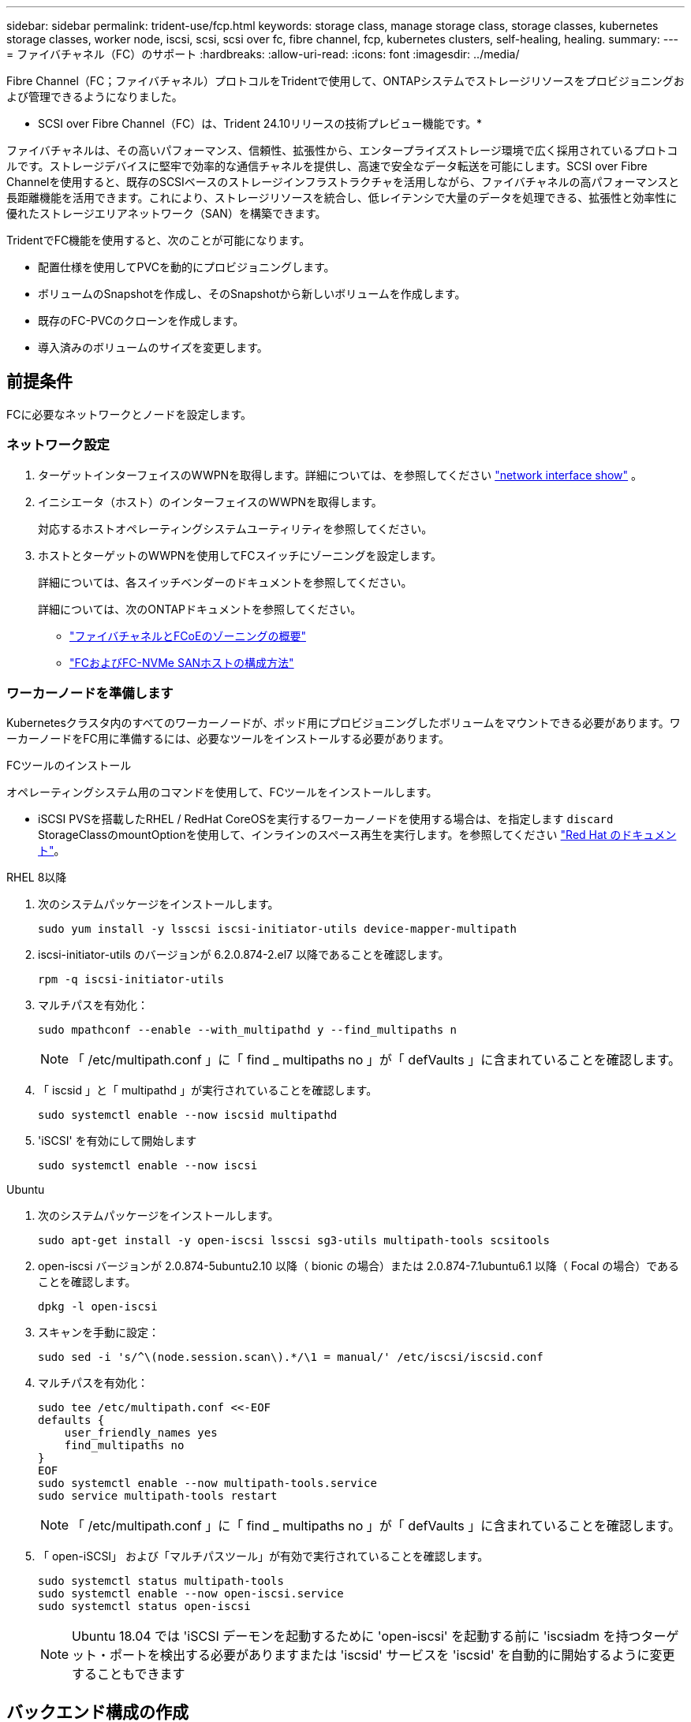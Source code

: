 ---
sidebar: sidebar 
permalink: trident-use/fcp.html 
keywords: storage class, manage storage class, storage classes, kubernetes storage classes, worker node, iscsi, scsi, scsi over fc, fibre channel, fcp, kubernetes clusters, self-healing, healing. 
summary:  
---
= ファイバチャネル（FC）のサポート
:hardbreaks:
:allow-uri-read: 
:icons: font
:imagesdir: ../media/


[role="lead"]
Fibre Channel（FC；ファイバチャネル）プロトコルをTridentで使用して、ONTAPシステムでストレージリソースをプロビジョニングおよび管理できるようになりました。

* SCSI over Fibre Channel（FC）は、Trident 24.10リリースの技術プレビュー機能です。*

ファイバチャネルは、その高いパフォーマンス、信頼性、拡張性から、エンタープライズストレージ環境で広く採用されているプロトコルです。ストレージデバイスに堅牢で効率的な通信チャネルを提供し、高速で安全なデータ転送を可能にします。SCSI over Fibre Channelを使用すると、既存のSCSIベースのストレージインフラストラクチャを活用しながら、ファイバチャネルの高パフォーマンスと長距離機能を活用できます。これにより、ストレージリソースを統合し、低レイテンシで大量のデータを処理できる、拡張性と効率性に優れたストレージエリアネットワーク（SAN）を構築できます。

TridentでFC機能を使用すると、次のことが可能になります。

* 配置仕様を使用してPVCを動的にプロビジョニングします。
* ボリュームのSnapshotを作成し、そのSnapshotから新しいボリュームを作成します。
* 既存のFC-PVCのクローンを作成します。
* 導入済みのボリュームのサイズを変更します。




== 前提条件

FCに必要なネットワークとノードを設定します。



=== ネットワーク設定

. ターゲットインターフェイスのWWPNを取得します。詳細については、を参照してください link:..https://docs.netapp.com/us-en/ontap-cli//network-interface-show.html["network interface show"^] 。
. イニシエータ（ホスト）のインターフェイスのWWPNを取得します。
+
対応するホストオペレーティングシステムユーティリティを参照してください。

. ホストとターゲットのWWPNを使用してFCスイッチにゾーニングを設定します。
+
詳細については、各スイッチベンダーのドキュメントを参照してください。

+
詳細については、次のONTAPドキュメントを参照してください。

+
** https://docs.netapp.com/us-en/ontap/san-config/fibre-channel-fcoe-zoning-concept.html["ファイバチャネルとFCoEのゾーニングの概要"^]
** https://docs.netapp.com/us-en/ontap/san-config/configure-fc-nvme-hosts-ha-pairs-reference.html["FCおよびFC-NVMe SANホストの構成方法"^]






=== ワーカーノードを準備します

Kubernetesクラスタ内のすべてのワーカーノードが、ポッド用にプロビジョニングしたボリュームをマウントできる必要があります。ワーカーノードをFC用に準備するには、必要なツールをインストールする必要があります。

.FCツールのインストール
オペレーティングシステム用のコマンドを使用して、FCツールをインストールします。

* iSCSI PVSを搭載したRHEL / RedHat CoreOSを実行するワーカーノードを使用する場合は、を指定します `discard` StorageClassのmountOptionを使用して、インラインのスペース再生を実行します。を参照してください https://access.redhat.com/documentation/en-us/red_hat_enterprise_linux/8/html/managing_file_systems/discarding-unused-blocks_managing-file-systems["Red Hat のドキュメント"^]。


[role="tabbed-block"]
====
.RHEL 8以降
--
. 次のシステムパッケージをインストールします。
+
[listing]
----
sudo yum install -y lsscsi iscsi-initiator-utils device-mapper-multipath
----
. iscsi-initiator-utils のバージョンが 6.2.0.874-2.el7 以降であることを確認します。
+
[listing]
----
rpm -q iscsi-initiator-utils
----
. マルチパスを有効化：
+
[listing]
----
sudo mpathconf --enable --with_multipathd y --find_multipaths n
----
+

NOTE: 「 /etc/multipath.conf 」に「 find _ multipaths no 」が「 defVaults 」に含まれていることを確認します。

. 「 iscsid 」と「 multipathd 」が実行されていることを確認します。
+
[listing]
----
sudo systemctl enable --now iscsid multipathd
----
. 'iSCSI' を有効にして開始します
+
[listing]
----
sudo systemctl enable --now iscsi
----


--
.Ubuntu
--
. 次のシステムパッケージをインストールします。
+
[listing]
----
sudo apt-get install -y open-iscsi lsscsi sg3-utils multipath-tools scsitools
----
. open-iscsi バージョンが 2.0.874-5ubuntu2.10 以降（ bionic の場合）または 2.0.874-7.1ubuntu6.1 以降（ Focal の場合）であることを確認します。
+
[listing]
----
dpkg -l open-iscsi
----
. スキャンを手動に設定：
+
[listing]
----
sudo sed -i 's/^\(node.session.scan\).*/\1 = manual/' /etc/iscsi/iscsid.conf
----
. マルチパスを有効化：
+
[listing]
----
sudo tee /etc/multipath.conf <<-EOF
defaults {
    user_friendly_names yes
    find_multipaths no
}
EOF
sudo systemctl enable --now multipath-tools.service
sudo service multipath-tools restart
----
+

NOTE: 「 /etc/multipath.conf 」に「 find _ multipaths no 」が「 defVaults 」に含まれていることを確認します。

. 「 open-iSCSI」 および「マルチパスツール」が有効で実行されていることを確認します。
+
[listing]
----
sudo systemctl status multipath-tools
sudo systemctl enable --now open-iscsi.service
sudo systemctl status open-iscsi
----
+

NOTE: Ubuntu 18.04 では 'iSCSI デーモンを起動するために 'open-iscsi' を起動する前に 'iscsiadm を持つターゲット・ポートを検出する必要がありますまたは 'iscsid' サービスを 'iscsid' を自動的に開始するように変更することもできます



--
====


== バックエンド構成の作成

ドライバおよび `fcp`sanTypeとしてTridentバックエンドを作成します `ontap-san`。

参照先：

* link:..trident-use/ontap-san-prep.html["バックエンドにONTAP SANドライバを設定する準備をします"]
* link:..trident-use/ontap-san-examples.html["ONTAP のSAN構成オプションと例"^]


.FCヲシヨウシタバックエンドコウセイノレイ
[listing]
----
apiVersion: trident.netapp.io/v1
kind: TridentBackendConfig
metadata:
  name: backend-tbc-ontap-san
spec:
  version: 1
  backendName: ontap-san-backend
  storageDriverName: ontap-san
  managementLIF: 10.0.0.1
  sanType: fcp
  svm: trident_svm
  credentials:
    name: backend-tbc-ontap-san-secret
----


== ストレージクラスを作成する。

詳細については、以下を参照してください。

* link:..trident-docker/stor-config.html["ストレージ構成オプション"^]


.ストレージクラスの例
[listing]
----
apiVersion: storage.k8s.io/v1
kind: StorageClass
metadata:
  name: fcp-sc
provisioner: csi.trident.netapp.io
parameters:
  backendType: "ontap-san"
  protocol: "fcp"
  storagePool: "aggr1"
allowVolumeExpansion: True
----